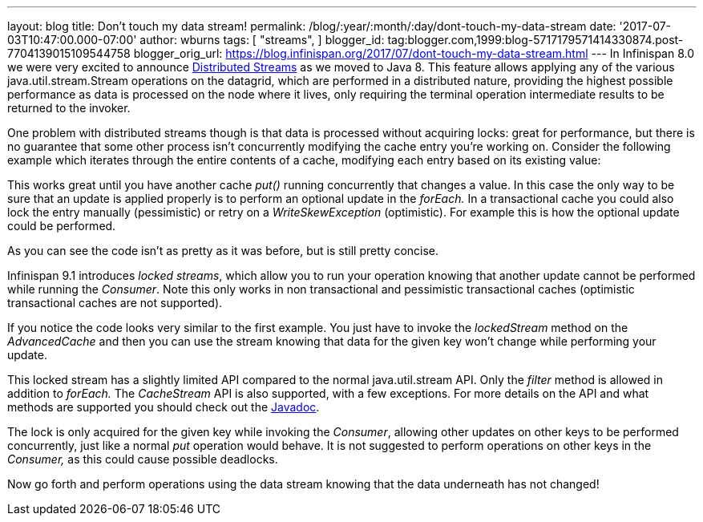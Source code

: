 ---
layout: blog
title: Don't touch my data stream!
permalink: /blog/:year/:month/:day/dont-touch-my-data-stream
date: '2017-07-03T10:47:00.000-07:00'
author: wburns
tags: [ "streams",
]
blogger_id: tag:blogger.com,1999:blog-5717179571414330874.post-7704139015109544758
blogger_orig_url: https://blog.infinispan.org/2017/07/dont-touch-my-data-stream.html
---
In Infinispan 8.0 we were very excited to announce
http://blog.infinispan.org/2015/09/distributed-streams.html[Distributed
Streams] as we moved to Java 8. This feature allows applying any of the
various java.util.stream.Stream operations on the datagrid, which are
performed in a distributed nature, providing the highest possible
performance as data is processed on the node where it lives, only
requiring the terminal operation intermediate results to be returned to
the invoker.

One problem with distributed streams though is that data is processed
without acquiring locks: great for performance, but there is no
guarantee that some other process isn't concurrently modifying the cache
entry you're working on. Consider the following example which iterates
through the entire contents of a cache, modifying each entry based on
its existing value:


This works great until you have another cache _put()_ running
concurrently that changes a value. In this case the only way to be sure
that an update is applied properly is to perform an optional update in
the _forEach._ In a transactional cache you could also lock the entry
manually (pessimistic) or retry on a _WriteSkewException_ (optimistic).
For example this is how the optional update could be performed.


As you can see the code isn't as pretty as it was before, but is still
pretty concise.

Infinispan 9.1 introduces _locked streams_, which allow you to run your
operation knowing that another update cannot be performed while running
the _Consumer_. Note this only works in non transactional and
pessimistic transactional caches (optimistic transactional caches are
not supported).


If you notice the code looks very similar to the first example. You just
have to invoke the _lockedStream_ method on the _AdvancedCache_ and then
you can use the stream knowing that data for the given key won't change
while performing your update.

This locked stream has a slightly limited API compared to the normal
java.util.stream API. Only the _filter_ method is allowed in addition to
_forEach._ The _CacheStream_ API is also supported, with a few
exceptions. For more details on the API and what methods are supported
you should check out the
https://docs.jboss.org/infinispan/9.1/apidocs/org/infinispan/LockedStream.html[Javadoc].

The lock is only acquired for the given key while invoking the
_Consumer_, allowing other updates on other keys to be performed
concurrently, just like a normal _put_ operation would behave. It is not
suggested to perform operations on other keys in the _Consumer,_ as this
could cause possible deadlocks.

Now go forth and perform operations using the data stream knowing that
the data underneath has not changed!


